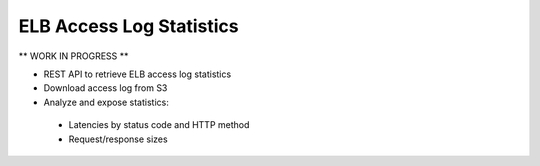 =========================
ELB Access Log Statistics
=========================

** WORK IN PROGRESS **

* REST API to retrieve ELB access log statistics
* Download access log from S3
* Analyze and expose statistics:
 * Latencies by status code and HTTP method
 * Request/response sizes

